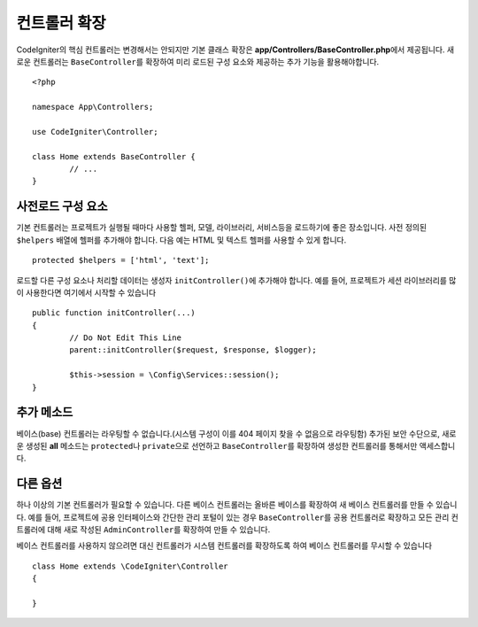 ************************
컨트롤러 확장
************************

CodeIgniter의 핵심 컨트롤러는 변경해서는 안되지만 기본 클래스 확장은 **app/Controllers/BaseController.php**\ 에서 제공됩니다.
새로운 컨트롤러는 ``BaseController``\ 를 확장하여 미리 로드된 구성 요소와 제공하는 추가 기능을 활용해야합니다.

::

	<?php 
	
	namespace App\Controllers;
	
	use CodeIgniter\Controller;
	
	class Home extends BaseController {
		// ...
	}

사전로드 구성 요소
=====================

기본 컨트롤러는 프로젝트가 실행될 때마다 사용할 헬퍼, 모델, 라이브러리, 서비스등을 로드하기에 좋은 장소입니다.
사전 정의된 ``$helpers`` 배열에 헬퍼를 추가해야 합니다.
다음 예는 HTML 및 텍스트 헬퍼를 사용할 수 있게 합니다.

::

	protected $helpers = ['html', 'text'];

로드할 다른 구성 요소나 처리할 데이터는 생성자 ``initController()``\ 에 추가해야 합니다.
예를 들어, 프로젝트가 세션 라이브러리를 많이 사용한다면 여기에서 시작할 수 있습니다

::

	public function initController(...)
	{
		// Do Not Edit This Line
		parent::initController($request, $response, $logger);
		
		$this->session = \Config\Services::session();
	}

추가 메소드
==================

베이스(base) 컨트롤러는 라우팅할 수 없습니다.(시스템 구성이 이를 404 페이지 찾을 수 없음으로 라우팅함)
추가된 보안 수단으로, 새로운 생성된 **all** 메소드는 ``protected``\ 나 ``private``\ 으로 선언하고 ``BaseController``\ 를 확장하여 생성한 컨트롤러를 통해서만 액세스합니다.

다른 옵션
=============

하나 이상의 기본 컨트롤러가 필요할 수 있습니다. 
다른 베이스 컨트롤러는 올바른 베이스를 확장하여 새 베이스 컨트롤러를 만들 수 있습니다.
예를 들어, 프로젝트에 공용 인터페이스와 간단한 관리 포털이 있는 경우 ``BaseController``\ 를 공용 컨트롤러로 확장하고 
모든 관리 컨트롤러에 대해 새로 작성된 ``AdminController``\ 를 확장하여 만들 수 있습니다.

베이스 컨트롤러를 사용하지 않으려면 대신 컨트롤러가 시스템 컨트롤러를 확장하도록 하여 베이스 컨트롤러를 무시할 수 있습니다

::

	class Home extends \CodeIgniter\Controller
	{
	
	}
